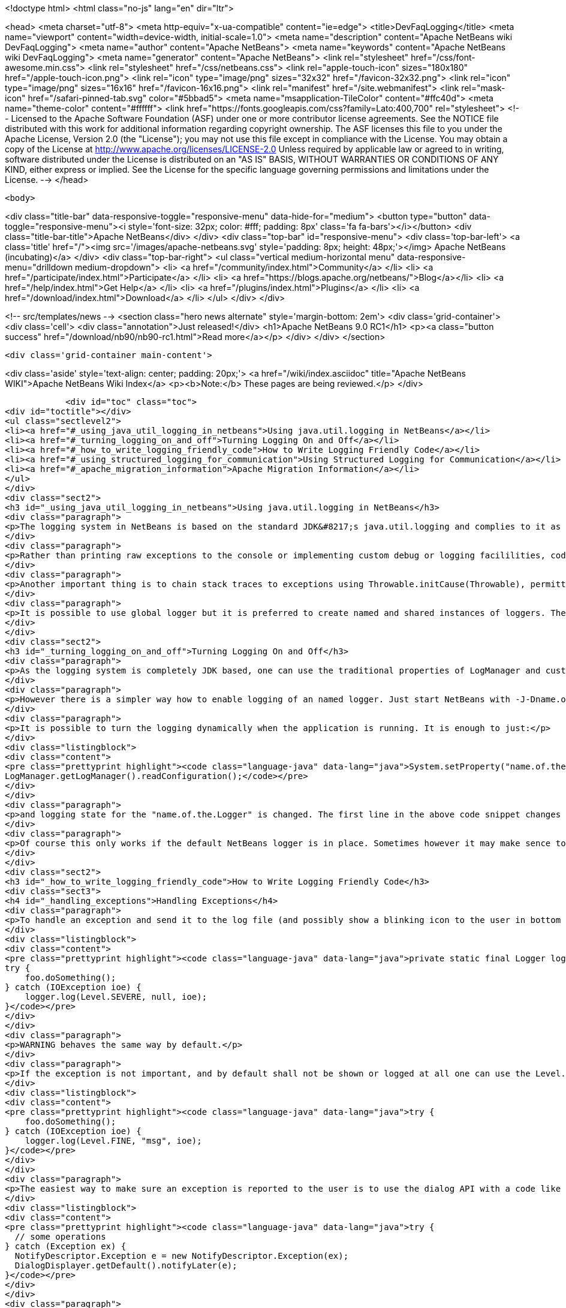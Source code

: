 

<!doctype html>
<html class="no-js" lang="en" dir="ltr">
    
<head>
    <meta charset="utf-8">
    <meta http-equiv="x-ua-compatible" content="ie=edge">
    <title>DevFaqLogging</title>
    <meta name="viewport" content="width=device-width, initial-scale=1.0">
    <meta name="description" content="Apache NetBeans wiki DevFaqLogging">
    <meta name="author" content="Apache NetBeans">
    <meta name="keywords" content="Apache NetBeans wiki DevFaqLogging">
    <meta name="generator" content="Apache NetBeans">
    <link rel="stylesheet" href="/css/font-awesome.min.css">
    <link rel="stylesheet" href="/css/netbeans.css">
    <link rel="apple-touch-icon" sizes="180x180" href="/apple-touch-icon.png">
    <link rel="icon" type="image/png" sizes="32x32" href="/favicon-32x32.png">
    <link rel="icon" type="image/png" sizes="16x16" href="/favicon-16x16.png">
    <link rel="manifest" href="/site.webmanifest">
    <link rel="mask-icon" href="/safari-pinned-tab.svg" color="#5bbad5">
    <meta name="msapplication-TileColor" content="#ffc40d">
    <meta name="theme-color" content="#ffffff">
    <link href="https://fonts.googleapis.com/css?family=Lato:400,700" rel="stylesheet"> 
    <!--
        Licensed to the Apache Software Foundation (ASF) under one
        or more contributor license agreements.  See the NOTICE file
        distributed with this work for additional information
        regarding copyright ownership.  The ASF licenses this file
        to you under the Apache License, Version 2.0 (the
        "License"); you may not use this file except in compliance
        with the License.  You may obtain a copy of the License at
        http://www.apache.org/licenses/LICENSE-2.0
        Unless required by applicable law or agreed to in writing,
        software distributed under the License is distributed on an
        "AS IS" BASIS, WITHOUT WARRANTIES OR CONDITIONS OF ANY
        KIND, either express or implied.  See the License for the
        specific language governing permissions and limitations
        under the License.
    -->
</head>


    <body>
        

<div class="title-bar" data-responsive-toggle="responsive-menu" data-hide-for="medium">
    <button type="button" data-toggle="responsive-menu"><i style='font-size: 32px; color: #fff; padding: 8px' class='fa fa-bars'></i></button>
    <div class="title-bar-title">Apache NetBeans</div>
</div>
<div class="top-bar" id="responsive-menu">
    <div class='top-bar-left'>
        <a class='title' href="/"><img src='/images/apache-netbeans.svg' style='padding: 8px; height: 48px;'></img> Apache NetBeans (incubating)</a>
    </div>
    <div class="top-bar-right">
        <ul class="vertical medium-horizontal menu" data-responsive-menu="drilldown medium-dropdown">
            <li> <a href="/community/index.html">Community</a> </li>
            <li> <a href="/participate/index.html">Participate</a> </li>
            <li> <a href="https://blogs.apache.org/netbeans/">Blog</a></li>
            <li> <a href="/help/index.html">Get Help</a> </li>
            <li> <a href="/plugins/index.html">Plugins</a> </li>
            <li> <a href="/download/index.html">Download</a> </li>
        </ul>
    </div>
</div>


        
<!-- src/templates/news -->
<section class="hero news alternate" style='margin-bottom: 2em'>
    <div class='grid-container'>
        <div class='cell'>
            <div class="annotation">Just released!</div>
            <h1>Apache NetBeans 9.0 RC1</h1>
            <p><a class="button success" href="/download/nb90/nb90-rc1.html">Read more</a></p>
        </div>
    </div>
</section>

        <div class='grid-container main-content'>
            
<div class='aside' style='text-align: center; padding: 20px;'>
    <a href="/wiki/index.asciidoc" title="Apache NetBeans WIKI">Apache NetBeans Wiki Index</a>
    <p><b>Note:</b> These pages are being reviewed.</p>
</div>

            <div id="toc" class="toc">
<div id="toctitle"></div>
<ul class="sectlevel2">
<li><a href="#_using_java_util_logging_in_netbeans">Using java.util.logging in NetBeans</a></li>
<li><a href="#_turning_logging_on_and_off">Turning Logging On and Off</a></li>
<li><a href="#_how_to_write_logging_friendly_code">How to Write Logging Friendly Code</a></li>
<li><a href="#_using_structured_logging_for_communication">Using Structured Logging for Communication</a></li>
<li><a href="#_apache_migration_information">Apache Migration Information</a></li>
</ul>
</div>
<div class="sect2">
<h3 id="_using_java_util_logging_in_netbeans">Using java.util.logging in NetBeans</h3>
<div class="paragraph">
<p>The logging system in NetBeans is based on the standard JDK&#8217;s java.util.logging and complies to it as much as possible. This document sumarizes the basic usecases and shall be treated as a guide for writing good NetBeans ready logging code. The info given here is valid for default configuration of the logger as it is used in NetBeans. However it is possible to fully replace the system by providing own logging properties as in any other JDK application. Then of course the behaviour may get completely different.</p>
</div>
<div class="paragraph">
<p>Rather than printing raw exceptions to the console or implementing custom debug or logging facililities, code may use the Logger to access logging in a higher-level fashion. This way the logging messages can be dynamically turned on and off by single switch on command line or even during runtime.</p>
</div>
<div class="paragraph">
<p>Another important thing is to chain stack traces to exceptions using Throwable.initCause(Throwable), permitting you to throw an exception of a type permitted by your API signature while safely encapsulating the root cause of the problem (in terms of other nested exceptions). Code should use Logger.log(Level.SEVERE, msg, exception) rather than directly printing caught exceptions, to make sure nested annotations are not lost and to allow pluged in handlers of logging to process the exceptions.</p>
</div>
<div class="paragraph">
<p>It is possible to use global logger but it is preferred to create named and shared instances of loggers. The latter has the advantage of finer control of what is going to be logged or not, as each named instance can be turned on/off individually by using a command line property.</p>
</div>
</div>
<div class="sect2">
<h3 id="_turning_logging_on_and_off">Turning Logging On and Off</h3>
<div class="paragraph">
<p>As the logging system is completely JDK based, one can use the traditional properties of LogManager and customize logging completely by themselves.</p>
</div>
<div class="paragraph">
<p>However there is a simpler way how to enable logging of an named logger. Just start NetBeans with -J-Dname.of.the.Logger.level=100 or any other number and all the log Levels with higher or equal value will immediatelly be enabled and handled by the system.</p>
</div>
<div class="paragraph">
<p>It is possible to turn the logging dynamically when the application is running. It is enough to just:</p>
</div>
<div class="listingblock">
<div class="content">
<pre class="prettyprint highlight"><code class="language-java" data-lang="java">System.setProperty("name.of.the.Logger.level", "100");
LogManager.getLogManager().readConfiguration();</code></pre>
</div>
</div>
<div class="paragraph">
<p>and logging state for the "name.of.the.Logger" is changed. The first line in the above code snippet changes the global properties and the second one asks the system to refresh the configuration of all loggers in the system.</p>
</div>
<div class="paragraph">
<p>Of course this only works if the default NetBeans logger is in place. Sometimes however it may make sence to provide completely different logger. This can be done by one of two JDK standard properties: java.util.logging.config.file or java.util.logging.config.class as described at LogManager&#8217;s javadoc. If these properties are provide during the startup of the system, then the logging is fully dedicated to the configured custom loggers and of course no NetBeans standard configuration properties work.</p>
</div>
</div>
<div class="sect2">
<h3 id="_how_to_write_logging_friendly_code">How to Write Logging Friendly Code</h3>
<div class="sect3">
<h4 id="_handling_exceptions">Handling Exceptions</h4>
<div class="paragraph">
<p>To handle an exception and send it to the log file (and possibly show a blinking icon to the user in bottom right corner of the main window):</p>
</div>
<div class="listingblock">
<div class="content">
<pre class="prettyprint highlight"><code class="language-java" data-lang="java">private static final Logger logger = Logger.getLogger(ThisClass.class.getName());
try {
    foo.doSomething();
} catch (IOException ioe) {
    logger.log(Level.SEVERE, null, ioe);
}</code></pre>
</div>
</div>
<div class="paragraph">
<p>WARNING behaves the same way by default.</p>
</div>
<div class="paragraph">
<p>If the exception is not important, and by default shall not be shown or logged at all one can use the Level.FINE, Level.FINER or Level.FINEST:</p>
</div>
<div class="listingblock">
<div class="content">
<pre class="prettyprint highlight"><code class="language-java" data-lang="java">try {
    foo.doSomething();
} catch (IOException ioe) {
    logger.log(Level.FINE, "msg", ioe);
}</code></pre>
</div>
</div>
<div class="paragraph">
<p>The easiest way to make sure an exception is reported to the user is to use the dialog API with a code like this:</p>
</div>
<div class="listingblock">
<div class="content">
<pre class="prettyprint highlight"><code class="language-java" data-lang="java">try {
  // some operations
} catch (Exception ex) {
  NotifyDescriptor.Exception e = new NotifyDescriptor.Exception(ex);
  DialogDisplayer.getDefault().notifyLater(e);
}</code></pre>
</div>
</div>
<div class="paragraph">
<p>This code will present a dialog box with warning message extracted from the exception ex sometime in the "future" - e.g. when the AWT event queue is empty and can show the dialog. Use of notifyLater to plain notify is recommended in order to prevent deadlocks and starvations</p>
</div>
</div>
<div class="sect3">
<h4 id="_retain_nested_stacktraces_change_exception_type">Retain nested stacktraces / change exception type</h4>
<div class="paragraph">
<p>To rethrow an exception use standard JDK&#8217;s Throwable.initCause(Throwable) method. It is going to be properly annotated and printed when sent to logger:</p>
</div>
<div class="listingblock">
<div class="content">
<pre class="prettyprint highlight"><code class="language-java" data-lang="java">public void doSomething() throws IOException {
    try {
        doSomethingElse();
    } catch (IllegalArgumentException iae) {
        IOException ioe = new IOException("did not work: " + iae);
        ioe.initCause(iae);
        throw ioe;
    }
}
// ...
try {
    foo.doSomething();
} catch (IOException ioe) {
    logger.log(Level.WARNING, null, ioe);
}</code></pre>
</div>
</div>
</div>
<div class="sect3">
<h4 id="_logging_a_warning_and_debug_messages">Logging a warning and debug messages</h4>
<div class="paragraph">
<p>Logging shall usually be done with a named loggers, as that allows proper turning on and off from the command line. To log something into the log file one should use Level.INFO or higher:</p>
</div>
<div class="listingblock">
<div class="content">
<pre class="prettyprint highlight"><code class="language-java" data-lang="java">private static final Logger LOG =
    Logger.getLogger("org.netbeans.modules.foo");

public void doSomething(String arg) {
    if (arg.length() == 0) {
        LOG.warning("doSomething called on empty string");
        return;
    }
    // ...
}</code></pre>
</div>
</div>
<div class="paragraph">
<p>For writing debugging messages it is also better to have a named logger, but the important difference is to use Level.FINE and lower severity levels:</p>
</div>
<div class="listingblock">
<div class="content">
<pre class="prettyprint highlight"><code class="language-java" data-lang="java">package org.netbeans.modules.foo;

class FooModule {
    public static final Logger LOG =
        Logger.getLogger("org.netbeans.modules.foo");
}
// ...
class Something {
    public void doSomething(String arg) {
        FooModule.LOG.log(Level.FINER, "Called doSomething with arg {0}", arg);
    }
}</code></pre>
</div>
</div>
</div>
<div class="sect3">
<h4 id="_annotate_exceptions">Annotate Exceptions</h4>
<div class="paragraph">
<p>There is an easy way how to annotate exceptions with localized and non-localized messages in NetBeans. One can use Exceptions.attachMessage or Exceptions.attachLocalizedMessage . The non-localized messages are guaranteed to be printed when one does ex.printStackTrace(), to extract associated localized message one can use Exceptions.findLocalizedMessage .</p>
</div>
</div>
</div>
<div class="sect2">
<h3 id="_using_structured_logging_for_communication">Using Structured Logging for Communication</h3>
<div class="paragraph">
<p>In spite of what one might think the JDK logging API is not just about sending textual messages to log files, but it can also be used as a communication channel between two pieces of the application that need to exchange structured data. What is even more interesting is that this kind of extended usage can coexist very well with the plain old good writing of messages to log files. This is all possible due to a very nice design of the single "logging record" - the LogRecord.</p>
</div>
<div class="paragraph">
<p>Well written structured logging shall use the "localized" message approach and thus assign to all its LogRecords a ResourceBundle and use just a key to the bundle as the actually logged message. This is a good idea anyway, as it speeds up logging, because if the message is not going to be needed, the final string is not concatenated at all. However this would not be very powerful logging, so another important thing is to provide parameters to the LogRecord via its setParameters method. This, in combination with the MessageFormat used when the final logger is composing the logged message, further delay&#8217;s the concatenations of strings. Morevoer it allows the advanced communication described above - e.g. there can be another module consumming the message which can directly get access to live objects and processes them in any way.</p>
</div>
<div class="paragraph">
<p>Here is an example of the program that uses such structured logging:</p>
</div>
<div class="listingblock">
<div class="content">
<pre class="prettyprint highlight"><code class="language-java" data-lang="java">public static void main(String[] args) {
    ResourceBundle rb = ResourceBundle.getBundle("your.package.Log");

    int sum = 0;
    for (int i = 0; i &lt; 10; i++) {
        LogRecord r = new LogRecord(Level.INFO, "MSG_Add");
        r.setResourceBundle(rb);
        r.setParameters(new Object[] { sum, i });
        Logger.global.log(r);
        sum += i;
    }

    LogRecord r = new LogRecord(Level.INFO, "MSG_Result");
    r.setResourceBundle(rb);
    r.setParameters(new Object[] { sum });
    Logger.global.log(r);
}</code></pre>
</div>
</div>
<div class="paragraph">
<p>Of course the two keys has to be reasonably defined in the Log.properties bundle:</p>
</div>
<div class="listingblock">
<div class="content">
<pre class="prettyprint highlight"><code class="language-java" data-lang="java"># {0} - current sum
# {1} - add
MSG_Add=Going to add {1} to {0}


# {0} - final sum
MSG_Result=The sum is {0}</code></pre>
</div>
</div>
<div class="paragraph">
<p>When executed with logging on, this example is going to print the expected output with the right messages and well substituted values:</p>
</div>
<div class="listingblock">
<div class="content">
<pre class="prettyprint highlight"><code class="language-java" data-lang="java">INFO: Going to add 0 to 0
INFO: Going to add 1 to 0
INFO: Going to add 2 to 1
INFO: Going to add 3 to 3
INFO: Going to add 4 to 6
INFO: Going to add 5 to 10
INFO: Going to add 6 to 15
INFO: Going to add 7 to 21
INFO: Going to add 8 to 28
INFO: Going to add 9 to 36
INFO: The sum is 45</code></pre>
</div>
</div>
<div class="paragraph">
<p>This not surprising behaviour, still however it is one of the most efficient because the text Going to add X to Y is not constructed by the code itself, but by the logger, and only if really needed. So the descrbied logging style is useful of its own, however the interesting part is that one can now write following code and intercept behaviour of one independent part of code from another one:</p>
</div>
<div class="listingblock">
<div class="content">
<pre class="prettyprint highlight"><code class="language-java" data-lang="java">public class Test extends Handler {
    private int add;
    private int sum;
    private int allAdd;

    public void publish(LogRecord record) {
        if ("MSG_Add".equals(record.getMessage())) {
            add++;
            allAdd += ((Integer)record.getParameters()[1]).intValue();
        }
        if ("MSG_Result".equals(record.getMessage())) {
            sum++;
        }
    }
    public void flush() {
        Logger.global.info("There was " + add + " of adds and " + sum + " of sum outputs, all adding: " + allAdd);
    }
    public void close() { flush(); }

    static {
        Logger.global.addHandler(new Test());
    }
}</code></pre>
</div>
</div>
<div class="paragraph">
<p>The basic trick is to register own Handler and thus get access to provided LogRecords and process them in any custom way, possibly pretty different than just printing the strings to log files. Of course, this is only possible because the handler understand the generic names of logged messages - e.g. MSG_Add and MSG_Result and knows the format of their arguments, it can do the analysis, and output:</p>
</div>
<div class="listingblock">
<div class="content">
<pre class="prettyprint highlight"><code class="language-java" data-lang="java">INFO: There was 10 of adds and 1 of sum outputs, all adding: 45</code></pre>
</div>
</div>
<div class="paragraph">
<p>Indeed a structural logging can achive much more than shown in this simplistic example. Moreover it seems to be one of the most effective ways for logging, so it is highly recommended to use it where possible.</p>
</div>
<div class="paragraph">
<p>From: <a href="http://bits.netbeans.org/dev/javadoc/org-openide-util/org/openide/util/doc-files/logging.html">Logging in NetBeans</a>.</p>
</div>
</div>
<div class="sect2">
<h3 id="_apache_migration_information">Apache Migration Information</h3>
<div class="paragraph">
<p>The content in this page was kindly donated by Oracle Corp. to the
Apache Software Foundation.</p>
</div>
<div class="paragraph">
<p>This page was exported from <a href="http://wiki.netbeans.org/DevFaqLogging">http://wiki.netbeans.org/DevFaqLogging</a> ,
that was last modified by NetBeans user Cvdenzen
on 2012-02-16T13:06:37Z.</p>
</div>
<div class="paragraph">
<p><strong>NOTE:</strong> This document was automatically converted to the AsciiDoc format on 2018-02-07, and needs to be reviewed.</p>
</div>
</div>
            
<section class='tools'>
    <ul class="menu align-center">
        <li><a title="Facebook" href="https://www.facebook.com/NetBeans"><i class="fa fa-md fa-facebook"></i></a></li>
        <li><a title="Twitter" href="https://twitter.com/netbeans"><i class="fa fa-md fa-twitter"></i></a></li>
        <li><a title="Github" href="https://github.com/apache/incubator-netbeans"><i class="fa fa-md fa-github"></i></a></li>
        <li><a title="YouTube" href="https://www.youtube.com/user/netbeansvideos"><i class="fa fa-md fa-youtube"></i></a></li>
        <li><a title="Slack" href="https://netbeans.signup.team/"><i class="fa fa-md fa-slack"></i></a></li>
        <li><a title="JIRA" href="https://issues.apache.org/jira/projects/NETBEANS/summary"><i class="fa fa-mf fa-bug"></i></a></li>
    </ul>
    <ul class="menu align-center">
        
        <li><a href="https://github.com/apache/incubator-netbeans-website/blob/master/netbeans.apache.org/src/content/wiki/DevFaqLogging.asciidoc" title="See this page in github"><i class="fa fa-md fa-edit"></i> See this page in github.</a></li>
    </ul>
</section>

        </div>
        

<div class='grid-container incubator-area' style='margin-top: 64px'>
    <div class='grid-x grid-padding-x'>
        <div class='large-auto cell text-center'>
            <a href="https://www.apache.org/">
                <img style="width: 320px" title="Apache Software Foundation" src="/images/asf_logo_wide.svg" />
            </a>
        </div>
        <div class='large-auto cell text-center'>
            <a href="https://www.apache.org/events/current-event.html">
               <img style="width:234px; height: 60px;" title="Apache Software Foundation current event" src="https://www.apache.org/events/current-event-234x60.png"/>
            </a>
        </div>
    </div>
</div>
<footer>
    <div class="grid-container">
        <div class="grid-x grid-padding-x">
            <div class="large-auto cell">
                
                <h1>About</h1>
                <ul>
                    <li><a href="https://www.apache.org/foundation/thanks.html">Thanks</a></li>
                    <li><a href="https://www.apache.org/foundation/sponsorship.html">Sponsorship</a></li>
                    <li><a href="https://www.apache.org/security/">Security</a></li>
                    <li><a href="https://incubator.apache.org/projects/netbeans.html">Incubation Status</a></li>
                </ul>
            </div>
            <div class="large-auto cell">
                <h1><a href="/community/index.html">Community</a></h1>
                <ul>
                    <li><a href="/community/mailing-lists.html">Mailing lists</a></li>
                    <li><a href="/community/committer.html">Becoming a committer</a></li>
                    <li><a href="/community/events.html">NetBeans Events</a></li>
                    <li><a href="https://www.apache.org/events/current-event.html">Apache Events</a></li>
                    <li><a href="/community/who.html">Who is who</a></li>
                </ul>
            </div>
            <div class="large-auto cell">
                <h1><a href="/participate/index.html">Participate</a></h1>
                <ul>
                    <li><a href="/participate/submit-pr.html">Submitting Pull Requests</a></li>
                    <li><a href="/participate/report-issue.html">Reporting Issues</a></li>
                    <li><a href="/participate/netcat.html">NetCAT - Community Acceptance Testing</a></li>
                    <li><a href="/participate/index.html#documentation">Improving the documentation</a></li>
                </ul>
            </div>
            <div class="large-auto cell">
                <h1><a href="/help/index.html">Get Help</a></h1>
                <ul>
                    <li><a href="/help/index.html#documentation">Documentation</a></li>
                    <li><a href="/help/getting-started.html">Platform videos</a></li>
                    <li><a href="/wiki/index.asciidoc">Wiki</a></li>
                    <li><a href="/help/index.html#support">Community Support</a></li>
                    <li><a href="/help/commercial-support.html">Commercial Support</a></li>
                </ul>
            </div>
            <div class="large-auto cell">
                <h1><a href="/download/index.html">Download</a></h1>
                <ul>
                    <li><a href="/download/index.html#releases">Releases</a></li>
                    <ul>
                        <li><a href="/download/nb90/nb90-beta.html">Apache NetBeans 9.0 (beta)</a></li>
                        <li><a href="/download/nb90/nb90-rc1.html">Apache NetBeans 9.0 (RC1)</a></li>
                    </ul>
                    <li><a href="/plugins/index.html">Plugins</a></li>
                    <li><a href="/download/index.html#source">Building from source</a></li>
                    <li><a href="/download/index.html#previous">Previous releases</a></li>
                </ul>
            </div>
        </div>
    </div>
</footer>
<div class='footer-disclaimer'>
    <div class="footer-disclaimer-content">
        <p>Copyright &copy; 2017-2018 <a href="https://www.apache.org">The Apache Software Foundation</a>.</p>
        <p>Licensed under the Apache <a href="https://www.apache.org/licenses/">license</a>, version 2.0</p>
        <p><a href="https://incubator.apache.org/" alt="Apache Incubator"><img src='/images/incubator_feather_egg_logo_bw_crop.png' title='Apache Incubator'></img></a></p>
        <div style='max-width: 40em; margin: 0 auto'>
            <p>Apache NetBeans is an effort undergoing incubation at The Apache Software Foundation (ASF), sponsored by the Apache Incubator. Incubation is required of all newly accepted projects until a further review indicates that the infrastructure, communications, and decision making process have stabilized in a manner consistent with other successful ASF projects. While incubation status is not necessarily a reflection of the completeness or stability of the code, it does indicate that the project has yet to be fully endorsed by the ASF.</p>
            <p>Apache Incubator, Apache, the Apache feather logo, the Apache NetBeans logo, and the Apache Incubator project logo are trademarks of <a href="https://www.apache.org">The Apache Software Foundation</a>.</p>
            <p>Oracle and Java are registered trademarks of Oracle and/or its affiliates.</p>
        </div>
        
    </div>
</div>


        <script src="/js/vendor/jquery-3.2.1.min.js"></script>
        <script src="/js/vendor/what-input.js"></script>
        <script src="/js/vendor/foundation.min.js"></script>
        <script src="/js/netbeans.js"></script>
        <script src="/js/vendor/jquery.colorbox-min.js"></script>
        <script src="https://cdn.rawgit.com/google/code-prettify/master/loader/run_prettify.js"></script>
        <script>
            
            $(function(){ $(document).foundation(); });
        </script>
    </body>
</html>
